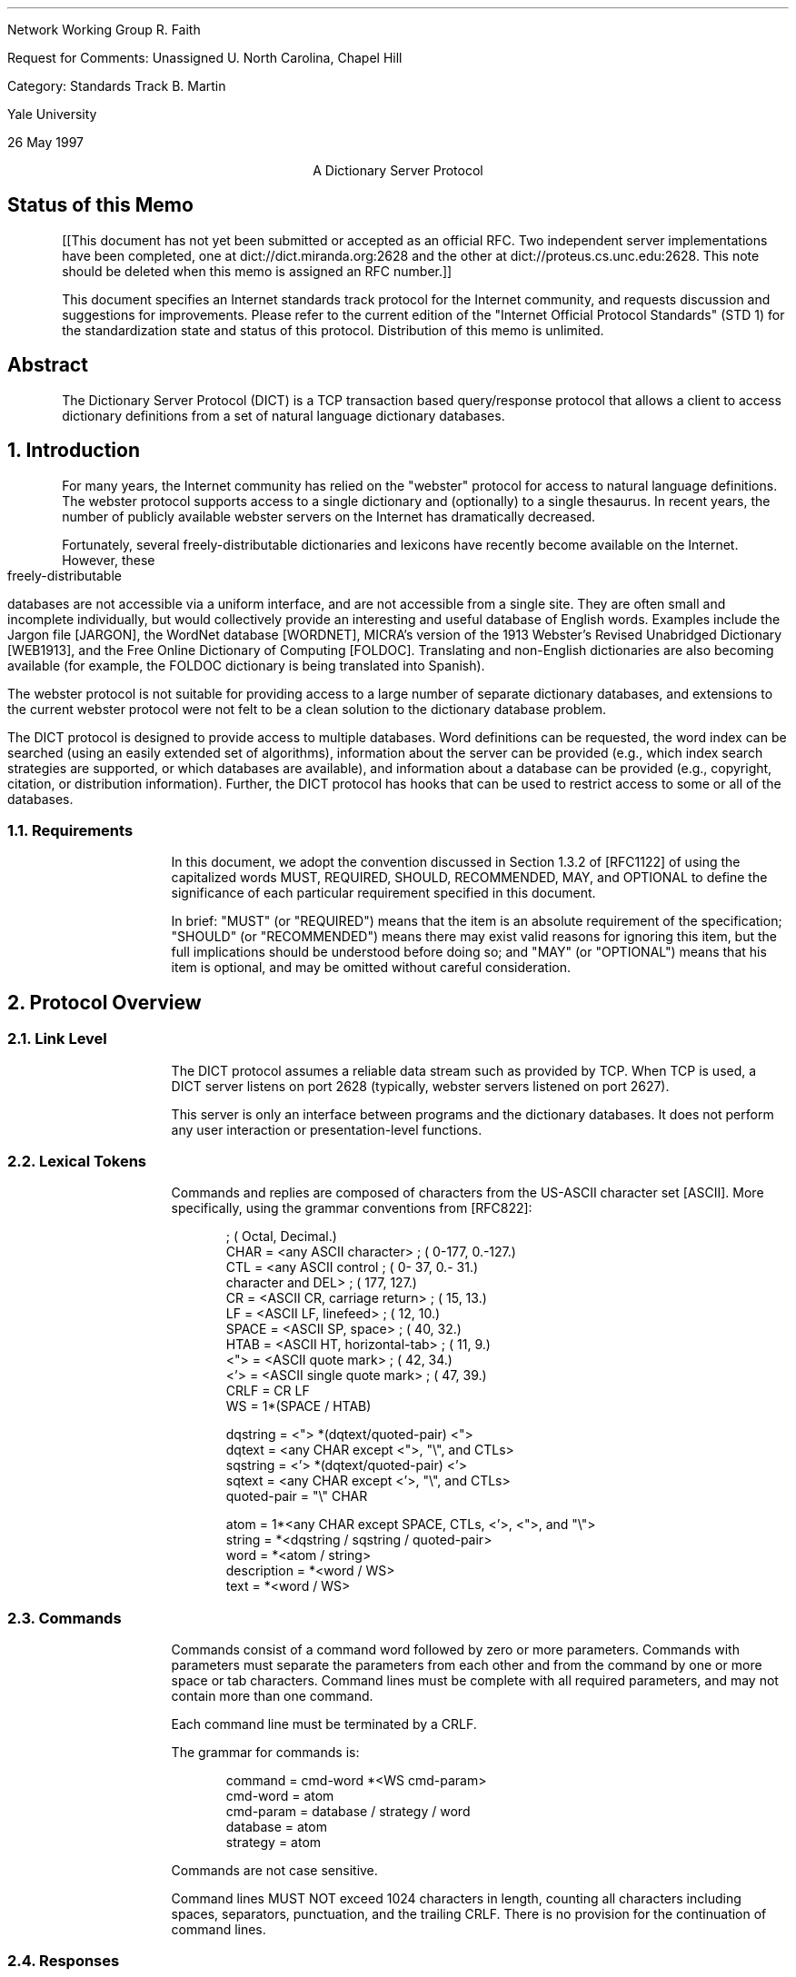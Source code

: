.\"
.\" Revised: Tue May 27 14:13:08 1997 by faith@acm.org
.\" Distribution of this memo is unlimited.
.\"
.\" $Id: rfc.ms,v 1.10 1997/05/27 20:28:46 faith Exp $
.\" 
.pl 10.0i
.po 0
.ll 7.2i
.lt 7.2i
.nr LL 7.2i
.nr LT 7.2i
.ds LF Faith, Martin
.ds DA 26 May 1997
.ds RF FORMFEED[Page %]
.ds CF
.ds LH RFC Unassigned
.ds RH \*(DA
.ds CH Dictionary Server Protocol
.hy 0
.ad l
.in 0
.tl 'Network Working Group''R. Faith'
.tl 'Request for Comments: Unassigned''U. North Carolina, Chapel Hill'
.tl 'Category: Standards Track''B. Martin'
.tl '''Yale University'
.tl '''\*(DA'


.ce
A Dictionary Server Protocol

.SH
Status of this Memo
.RS

[[This document has not yet been submitted or accepted as an official
RFC.  Two independent server implementations have been completed, one
at dict://dict.miranda.org:2628 and the other at
dict://proteus.cs.unc.edu:2628.  This note should be deleted when this
memo is assigned an RFC number.]]

This document specifies an Internet standards track protocol for the
Internet community, and requests discussion and suggestions for
improvements.  Please refer to the current edition of the "Internet
Official Protocol Standards" (STD 1) for the standardization state and
status of this protocol.  Distribution of this memo is unlimited.

.RE
.SH
Abstract
.RS

The Dictionary Server Protocol (DICT) is a TCP transaction based
query/response protocol that allows a client to access dictionary
definitions from a set of natural language dictionary databases.

.RE
.NH 1 0
Introduction
.RS

For many years, the Internet community has relied on the "webster"
protocol for access to natural language definitions.  The webster
protocol supports access to a single dictionary and (optionally) to a
single thesaurus.  In recent years, the number of publicly available
webster servers on the Internet has dramatically decreased.

Fortunately, several freely-distributable dictionaries and lexicons
have recently become available on the Internet.  However, these
freely-distributable databases are not accessible via a uniform
interface, and are not accessible from a single site.  They are often
small and incomplete individually, but would collectively provide an
interesting and useful database of English words.  Examples include
the Jargon file [JARGON], the WordNet database [WORDNET], MICRA's
version of the 1913 Webster's Revised Unabridged Dictionary [WEB1913],
and the Free Online Dictionary of Computing [FOLDOC].  Translating and
non-English dictionaries are also becoming available (for example, the
FOLDOC dictionary is being translated into Spanish).

The webster protocol is not suitable for providing access to a large
number of separate dictionary databases, and extensions to the current
webster protocol were not felt to be a clean solution to the
dictionary database problem.

The DICT protocol is designed to provide access to multiple databases.
Word definitions can be requested, the word index can be searched
(using an easily extended set of algorithms), information about the
server can be provided (e.g., which index search strategies are
supported, or which databases are available), and information about a
database can be provided (e.g., copyright, citation, or distribution
information).  Further, the DICT protocol has hooks that can be used
to restrict access to some or all of the databases.

.RE
.NH 2
Requirements
.RS

In this document, we adopt the convention discussed in Section 1.3.2
of [RFC1122] of using the capitalized words MUST, REQUIRED, SHOULD,
RECOMMENDED, MAY, and OPTIONAL to define the significance of each
particular requirement specified in this document.

In brief: "MUST" (or "REQUIRED") means that the item is an absolute
requirement of the specification; "SHOULD" (or "RECOMMENDED") means
there may exist valid reasons for ignoring this item, but the full
implications should be understood before doing so; and "MAY" (or
"OPTIONAL") means that his item is optional, and may be omitted
without careful consideration.

.RE
.NH 1
Protocol Overview
.RS

.RE
.NH 2
Link Level
.RS

The DICT protocol assumes a reliable data stream such as provided by TCP.
When TCP is used, a DICT server listens on port 2628 (typically, webster
servers listened on port 2627).

This server is only an interface between programs and the dictionary
databases.  It does not perform any user interaction or presentation-level
functions.

.RE
.NH 2
Lexical Tokens
.RS

Commands and replies are composed of characters from the US-ASCII
character set [ASCII].  More specifically, using the grammar
conventions from [RFC822]:

.DS
                                            ; (  Octal, Decimal.)
CHAR        =  <any ASCII character>        ; (  0-177,  0.-127.)
CTL         =  <any ASCII control           ; (  0- 37,  0.- 31.)
                character and DEL>          ; (    177,     127.)
CR          =  <ASCII CR, carriage return>  ; (     15,      13.)
LF          =  <ASCII LF, linefeed>         ; (     12,      10.)
SPACE       =  <ASCII SP, space>            ; (     40,      32.)
HTAB        =  <ASCII HT, horizontal-tab>   ; (     11,       9.)
<">         =  <ASCII quote mark>           ; (     42,      34.)
<'>         =  <ASCII single quote mark>    ; (     47,      39.)
CRLF        =  CR LF
WS          =  1*(SPACE / HTAB)

dqstring    =  <"> *(dqtext/quoted-pair) <">
dqtext      =  <any CHAR except <">, "\\", and CTLs>
sqstring    =  <'> *(dqtext/quoted-pair) <'>
sqtext      =  <any CHAR except <'>, "\\", and CTLs>
quoted-pair =  "\\" CHAR

atom        =  1*<any CHAR except SPACE, CTLs, <'>, <">, and "\\">
string      =  *<dqstring / sqstring / quoted-pair>
word        =  *<atom / string>     
description =  *<word / WS>
text        =  *<word / WS>
.fi
.DE
.\" " for emacs
.\" for emacs

.RE
.NH 2
Commands
.RS

Commands consist of a command word followed by zero or more
parameters.  Commands with parameters must separate the parameters
from each other and from the command by one or more space or tab
characters.  Command lines must be complete with all required
parameters, and may not contain more than one command.

Each command line must be terminated by a CRLF.

The grammar for commands is:

.DS
command     = cmd-word *<WS cmd-param>
cmd-word    = atom
cmd-param   = database / strategy / word
database    = atom
strategy    = atom
.DE

Commands are not case sensitive.

Command lines MUST NOT exceed 1024 characters in length, counting all
characters including spaces, separators, punctuation, and the trailing
CRLF.  There is no provision for the continuation of command lines.

.RE
.NH 2
Responses
.RS

Responses are of two kinds, status and textual.

.RE
.NH 3
Status Responses
.RS

Status responses indicate the server's response to the last command
received from the client.

Status response lines begin with a 3 digit numeric code which is sufficient
to distinguish all responses.  Some of these may herald the subsequent
transmission of text.

The first digit of the response broadly indicates the success, failure, or
progress of the previous command (based generally on [RFC640,RFC821]):

.DS
1yz - Positive Preliminary reply
2yz - Positive Completion reply
3yz - Positive Intermediate reply (not used by DICT)
4yz - Transient Negative Completion reply
5yz - Permanent Negative Completion reply
.DE

The next digit in the code indicates the response category:

.DS
x0z - Syntax
x1z - Information (e.g., help)
x2z - Connections
x3z - Authentication
x4z - Unspecified as yet
x5z - DICT System (These replies indicate the status of the receiver
      mail system vis-a-vis the requested transfer or other DICT
      system action.)
x8z - Nonstandard (private implementation) extensions
.DE

The exact response codes that should be expected from each command are
detailed in the description of that command.

Certain status responses contain parameters such as numbers and
strings.  The number and type of such parameters is fixed for each
response code to simplify interpretation of the response.  Other
status responses do not require specific text identifiers.  Parameter
requirements are detailed in the description of relevant commands.
Except for specifically detailed parameters, the text following
response codes is server-dependent.

Parameters are separated from the numeric response code and from each
other by a single space.
All numeric parameters are decimal, and may
have leading zeros.  All string parameters MUST conform to the "atom"
or "dqstring" grammar productions.

If no parameters are present, and the server implementation provides
no implementation-specific text, then there MAY or MAY NOT be a space
after the response code.

Response codes not specified in this standard may be used for any
installation-specific additional commands also not specified.  These
should be chosen to fit the pattern of x8z specified above.  The use
of unspecified response codes for standard commands is prohibited.

.RE
.NH 3
General Status Responses
.RS

In response to every command, the following general status responses
are possible:

.DS
500 Syntax error, command not recognized
501 Syntax error, illegal parameters
502 Command not implemented
503 Command parameter not implemented
420 Server temporarily unavailable
421 Server shutting down at operator request
.DE

.RE
.NH 3
Text Responses
.RS

Before text is sent a numeric status response line, using a 1yz code,
will be sent indicating text will follow. Text is sent as a series of
successive lines of textual matter, each terminated with a CRLF.  A
single line containing only a period (decimal code 46, ".") is sent to
indicate the end of the text (i.e., the server will send a CRLF at the
end of the last line of text, a period, and another CRLF).

If a line of original text contained a period as the first character of the
line, that first period is doubled by the DICT server.  Therefore, the
client must examine the first character of each line received.  Those that
begin with two periods must have those two periods collapsed into one
period.  Those that contain only a single period followed by a CRLF
indicate the end of the text response.

Following a text response, a 2yz response code will be sent.

Text lines MUST NOT exceed 1024 characters in length, counting all
characters including spaces, separators, punctuation, the extra
initial period (if needed), and the trailing CRLF.

It is recommended that text use the US-ASCII [ASCII] or ISO-8859-1
[ISO] character sets, although it is currently beyond the scope of
this standard to specify encoding for text.  In the future, after
significant experience with large databases in various languages has
been gained, and after evaluating the need for character set and other
encodings (e.g., compressed or BASE64 encoding), standard extensions
to this protocol should be proposed.  In the mean time, private
extensions should be used to explore the parameter space to determine
how best to implement these extensions.


.RE
.NH 1
Command and Response Details
.RS

Below, each DICT command and appropriate responses are detailed.  Each
command is shown in upper case for clarity, but the DICT server is
case-insensitive.

Except for the AUTH command, every command described in this section MUST
be implemented by all DICT servers.

.RE
.NH 2
Initial Connection
.RS

When a client initially connects to a DICT server, a code 220 is sent if
the client's IP is allowed to connect:

.DS
220 text msg-id
.DE

The code 220 is a banner, usually containing host name and DICT server
version information.  The last sequence of characters in the banner is
a msg-id, similar to the format specified in [RFC822].  The simplified
description is given below:

.DS
msg-id      =  "<" spec ">"            ; Unique message id
spec        =  local-part "@" domain
local-part  =  msg-atom *("." msg-atom)
domain      =  msg-atom *("." msg-atom)
msg-atom    =  1*<any CHAR except SPACE, CTLs, "<", ">", and "\\">
.DE

Note that, in contrast to [RFC822], spaces and quoted pairs are not
allowed in the msg-id.  This restriction makes the msg-id much easier
for the client to locate and parse but does not significantly decrease
any security benefits, since the msg-id may be arbitrarily long (as
bounded by the response length limits set forth elsewhere in this
document).

This message id will be used by the client when formulating the
authentication string used in the AUTH command.

If the client's IP is not allowed to connect, then a code 530 is sent
instead:

.DS
530 Access denied
.DE

Transient failure responses are also possible:

.DS
420 Server temporarily unavailable
421 Server shutting down at operator request
.DE

For example, response code 420 should be used if the server cannot
currently fork a server process (or cannot currently obtain other resources
required to proceed with a usable connection), but expects to be able to
fork or obtain these resources in the near future.

Response code 421 should be used when the server has been shut down at
operator request, or when conditions indicate that the ability to service
more requests in the near future will be impossible.  This may be used to
allow a graceful operator-mediated temporary shutdown of a server, or to
indicate that a well known server has been permanently removed from service
(in which case, the text message might provide more information).

.RE
.NH 2
The DEFINE Command
.RS

DEFINE database word

.RE
.NH 3
Description
.RS

This command will look up the specified word in the specified
database.  All DICT servers MUST implement this command.

If the database name is specified with an exclamation point (decimal
code 33, "!"), then all of the databases will be searched until a
match is found, and all matches in that database will be displayed.
If the database name is specified with a star (decimal code 42, "*"),
then all of the matches in all available databases will be displayed.
In both of these special cases, the databases will be searched in the
same order as that printed by the "SHOW DB" command.

If the word was not found, then status code 552 is sent.

If the word was found, then status code 150 is sent, indicating that one or
more definitions follow.

For each definition, status code 151 is sent, followed by the textual
body of the definition.  The first three space-delimited parameters
following status code 151 give the word retrieved, the name of the
database (which is the same as the first column of the SHOW DB
command), and a short description for the database (which is the same
as the second column of the SHOW DB command).  The short name is
suitable for printing as:

.DS
From name:
.DE

before the definition is printed.  This provides source information for the
user.

The textual body of each definition is terminated with a CRLF period CRLF
sequence.

After all of the definitions have been sent, status code 250 is sent.  This
command can provide optional timing information (which is server dependent
and is not intended to be parsable by the client).  This additional
information is useful when debugging and tuning the server.

.RE
.NH 3
Responses
.RS

.DS
550 Invalid database, use "SHOW DB" for list of databases
552 No match
150 n definitions retrieved - definitions follow
151 word database name - text follows
250 ok (optional timing information here)
.DE

Response codes 150 and 151 require special parameters as part of their
text.  The client can use these parameters to display information on
the user's terminal.

For code 150, parameters 1 indicates the number of definitions
retrieved.

For code 151, parameter 1 is the word retrieved, parameter 2 is the
database name (the first name as shown by "SHOW DB") from which the
definition has been retrieved, and parameter 3 is the the short
database description (the second column of the "SHOW DB" command).

.RE
.NH 3
A Note on Virtual Datbases
.RS

The ability to search all of the provided databases using a single
command is given using the "*" and "!" wildcards.

However, sometimes, a client may want to search over some but not all
of the databases that a particular server provides.  One alternative
is for the client to use the SHOW DB command to obtain a list of
databases and descriptions, and then (perhaps with the help of a
human), select a subset of these databases for an interative search.
Once this selection has been done once, the results can be saved, for
example, in a client configuration file.

Another alternative is for the server to provide "virtual" databases
which merge several of the regular databases into one.  For example, a
virtual database may be provided which includes all of the translating
dictionaries, but which does not include regular dictionaries or
thesauri.  The "*" and "!" wildcard databases can be considered as
names of virtual databases which provide access to all of the
databases.  If a server implements virtual databases, then the "*" and
"!" wildcards should probably exclude other virtual databases (since
they merely provide information duplicated in other databases).

Virtual databases are an implementation-specific detail which has
absolutely no impact on the DICT protocol.  The DICT protocol views
virtual and non-virtual databases the same way.

We mention virtual databases here, however, because they solve a
problem of database selection which could also have been solved by
changes in the protocol.  For example, each dictionary could be
assigned attributes, and the protocol could be extended to specify
searches over databases with certain attributes.  However, this
needlessly complicates the parsing and analysis that must be performed
by the implementation.  Further, unless the classification system is
extremely general, there is a risk that it would restrict the types of
databases that can be used with the DICT protocol (although the
protocol has been designed with human-langauge databases in mind, it
is applicable to any read-only database application, especially those
with a single semi-unique alphanumeric key and textual data).


.RE
.NH 2
The MATCH Command
.RS

MATCH database strategy word

.RE
.NH 3
Description
.RS

This command searches an index for the dictionary, and reports words
which were found using a particular strategy.  Not all strategies are
useful for all dictionaries, and some dictionaries may support
additional search strategies (e.g., reverse lookup).  All DICT servers
MUST implement the MATCH command, and MUST support the "exact" and
"prefix" strategies.  These are easy to implement and are generally
the most useful.  Other strategies are server dependent.

The "exact" strategy matches a word exactly, although different
servers may treat non-alphanumeric data differently.  We have found
that a case-insensitive comparison which ignores non-alphanumeric
characters and which folds whitespace is useful for English-language
dictionaries.  Other comparisons may be more appropriate for other
langauges or when using extended character sets.

The "prefix" strategy is similar to "exact", except that it only
compares the first part of the word.

Different servers may implement these algorithms differently.  The
requirement is that strategies with the names "exact" and "prefix"
exist so that a simple client can use them.

Other strategies that might be considered by a server implementor are
matches based on substring, suffix, regular expressions, soundex
[KNUTH73], and Levenshtein [PZ85] algorithms.  These last two are
especially useful for correcting spelling errors.  Other useful
strategies perform some sort of "reverse" lookup (i.e., by searching
definitions to find the word that the query suggests).

If the database name is specified with an exclamation point (decimal
code 33, "!"), then all of the databases will be searched until a
match is found, and all matches in that database will be displayed.
If the database name is specified with a star (decimal code 42, "*"),
then all of the matches in all available databases will be displayed.
In both of these special cases, the databases will be searched in the
same order as that printed by the "SHOW DB" command.

If the strategy is specified using a period (decimal code 46, "."),
then the word will be matched using a server-dependent default
strategy, which should be the best strategy available for interactive
spell checking.  This is usually a derivative of the Levenshtein
algorithm [PZ85].

If no matches are found in any of the searched databases, then status code
552 will be returned.

Otherwise, status code 152 will be returned followed by a list of matched
words, one per line, in the form:

.DS
database word
.DE

This makes the responses directly useful in a DEFINE command.

The textual body of the match list is terminated with a CRLF period CRLF
sequence.

Following the list, status code 250 is sent, which may include
server-specific timing and statistical information, as discussed in the
section on the DEFINE command.

.RE
.NH 3
Responses
.RS

.DS
550 Invalid database, use "SHOW DB" for list of databases
551 Invalid strategy, use "SHOW STRAT" for a list of strategies
552 No match
152 n matches found - text follows
250 ok (optional timing information here)
.DE

Response code 152 requires a special parameter as part of its text.
Parameter 1 must be the number of matches retrieved.


.RE
.NH 2
The SHOW Command
.RS

.RE
.NH 3
SHOW DB
.RS

SHOW DB
.br
SHOW DATABASES

.RE
.NH 4
Description
.RS

Displays the list of currently accessible databases, one per line, in
the form:

.DS
database description
.DE

The textual body of the database list is terminated with a CRLF period CRLF
sequence.  All DICT servers MUST implement this command.

Note that some databases may be restricted due to client domain or
lack of user authentication (see the AUTH command).  Information about
these databases is not available until authentication is performed.
Until that time, the client will interact with the server as if the
additional databases did not exist.

.RE
.NH 4
Responses
.RS

.DS
110 n databases present - text follows
554 No databases present
.DE

Response code 110 requires a special parameter.  Parameter 1 must be
the number of databases available to the user.

.RE
.NH 3
SHOW STRAT
.RS

SHOW STRAT
.br
SHOW STRATEGIES

.RE
.NH 4
Description
.RS

Displays the list of currently supported search strategies, one per
line, in the form:

.DS
strategy description
.DE

The textual body of the strategy list is terminated with a CRLF period CRLF
sequence.  All DICT servers MUST implement this command.

.RE
.NH 4
Responses
.RS

.DS
111 n strategies available - text follows
555 No strategies available
.DE

Response code 111 requires a special parameter.  Parameter 1 must be
the number of strategies available.

.RE
.NH 3
SHOW INFO
.RS

SHOW INFO database

.RE
.NH 4
Description
.RS

Displays the source, copyright, and licensing information about the
specified database.  The information is free-form text and is suitable
for display to the user in the same manner as a definition.  The
textual body of the information is terminated with a CRLF period CRLF
sequence.  All DICT servers MUST implement this command.

.RE
.NH 4
Responses
.RS

.DS
550 Invalid database, use "SHOW DB" for list of databases
112 database information follows
.DE

These response codes require no special parameters.


.RE
.NH 3
SHOW SERVER
.RS

SHOW SERVER

.RE
.NH 4
Description
.RS

Displays local server information written by the local administrator.
This could include information about local databases or strategies, or
administrative information such as who to contact for access to
databases requiring authentication.  All DICT servers MUST implement
this command.

.RE
.NH 4
Responses
.RS

.DS
114 server information follows
.DE

This response code requires no special parameters.


.RE
.NH 2
The CLIENT Command
.RS

CLIENT text

.RE
.NH 3
Description
.RS

This command allows the client to provide information about itself for
possible logging and statistical purposes.  All clients SHOULD send
this command after connecting to the server.  All DICT servers MUST
implement this command (note, though, that the server doesn't have to
do anything with the information provided by the client).

.RE
.NH 3
Responses
.RS

.DS
250 ok (optional timing information here)
.DE

This response code requires no special parameters.


.RE
.NH 2
The STATUS Command
.RS

STATUS

.RE
.NH 3
Description
.RS

Display some server-specific timing or debugging information.  This
information may be useful in debugging or tuning a DICT server.  All
DICT servers MUST implement this command (note, though, that the text
part of the response is not specified and may be omitted).

.RE
.NH 3
Responses
.RS

.DS
210 (optional timing and statistical information here)
.DE

This response code requires no special parameters.


.RE
.NH 2
The HELP Command
.RS

HELP

.RE
.NH 3
Description
.RS

Provides a short summary of commands that are understood by this
implementation of the DICT server.  The help text will be presented as
a textual response, terminated by a single period on a line by itself.
All DICT servers MUST implement this command.


.RE
.NH 3
Responses
.RS

.DS
113 help text follows
.DE

This response code requires no special parameters.

.RE
.NH 2
The QUIT Command
.RS

QUIT

.RE
.NH 3
Description
.RS

This command is used by the client to cleanly exit the server.  All
DICT servers MUST implement this command.


.RE
.NH 3
Responses
.RS

.DS
221 Closing Connection
.DE

This response code requires no special parameters.


.RE
.NH 2
The AUTH Command
.RS

AUTH username authentication-string

.RE
.NH 3
Description
.RS

The client can authenticate itself to the server using a username and
password.  The authentication-string will be computed as in the APOP
protocol discussed in [RFC1939].  Briefly, the authentication-string
is the MD5 checksum of the concatenation of the msg-id (obtained from
the initial banner) and the "shared secret" that is stored in the
server and client configuration files.  Since the user does not have
to type this shared secret when accessing the server, the shared
secret can be an arbitrarily long passphrase.  Because of the
computational ease of computing the MD5 checksum, the shared secret
should be significantly longer than a usual password.

Authentication may make more dictionary databases available for the current
session.  For example, there may be some publicly distributable databases
available to all users, and other private databases available only to
authenticated users.  Or, a server may require authentication from all
users to minimize resource utilization on the server machine.

Authentication is an optional server capability.  The AUTH command MAY
be implemented by a DICT server.

.RE
.NH 3
Responses
.RS

.DS
230 Authentication successful
531 Access denied, use "SHOW INFO" for server information
.DE

These response codes require no special parameters.

.RE
.NH 1
Command Pipelining
.RS

All DICT servers MUST be able to accept multiple commands in a single
TCP send operation.  Using a single TCP send operation for multiple
commands can improved DICT performance significantly, especially in
the face of high latency network links.

The possible implementation problems for a DICT server which would
prevent command pipelining are similar to the problems that prevent
pipelining in an SMTP server.  These problems are discussed in detail
in [RFC1854], which should be consulted by all DICT server
implementors.

The main implication is that a DICT server implementation MUST NOT
flush or otherwise lose the contents of the TCP input buffer under any
circumstances whatsoever.

A DICT client may pipeline several commands and must check the
responses to each command individually.  If the server has shut down,
it is possible that all of the commands will not be processed.  For
example, a simple DICT client may pipeline a CLIENT, DEFINE, and QUIT
command sequence as it is connecting to the server.  If the server is
shut down, the initial response code sent by the server may be 420
(temporarily unavailable) instead of 220 (banner).  In this case, the
definition cannot be retrieved, and the client should report and error
or retry the command.  If the server is working, it may be able to
send back the banner, definition, and termination message in a single
TCP send operation.


.RE
.NH 1
URL Specification
.RS

The DICT URL scheme is used to refer to definitions or word lists
available using the DICT protocol:

.DS I 0
dict://<user>:<passphrase>@<host>:<port>/d:<word>:<database>:<n>
dict://<user>:<passphrase>@<host>:<port>/m:<word>:<database>:<strat>:<n>
.DE

The "/d" syntax specifies the DEFINE command (see section 3.2),
whereas the "/m" specifies the MATCH command (section 3.3).

Some or all of "<user>:<passphrase>@", ":<port>", "<database>",
"<strat>", and "<n>" may be omitted.

"<n>" will usually be omitted, but when included, it specifies the nth
definition or match of a word.  A method for extracting exactly this
information from the server is not avaiable using the DICT protocol.
However, a client using the URL specification could obtain all of the
definitions or matches, and then select the one that is specified.

If "<user>:<passphrase>@" is omitted, no authentication is done.  If
":<port>" is omitted, the default port (2628) SHOULD be used.  If
"<database>" is omitted, "!" SHOULD be used (see section 3.2.1).  If
"<strat>" is omitted, "." SHOULD be used (see section 3.3.1).

Trailing colons may be omitted.  For example, the following URLs might
specify definitions or matches:

.DS
dict://dict.org/d:cow:
dict://dict.org/d:cow:*
dict://dict.org/d:cow:wordnet:
dict://dict.org/d:cow:wordnet:1
dict://dict.org/d:abcdefgh
dict://dict.org/d:sun
dict://dict.org/d:sun::1

dict://dict.org/m:sun
dict://dict.org/m:sun:soundex
dict://dict.org/m:sun:wordnet::1
dict://dict.org/m:sun::soundex:1
dict://dict.org/m:sun:::
.DE

See [RFC1738] for the specification of Uniform Resource Locators.

.RE
.NH 1
Summary of Response Codes
.RS
.DS
110 n databases present - text follows
111 n strategies available - text follows
112 database information follows
113 help text follows
114 server information follows
150 n definitions retrieved - definitions follow
151 word database name - text follows
152 n matches found - text follows
210 (optional timing and statistical information here)
220 text msg-id
221 Closing Connection
230 Authentication successful
250 ok (optional timing information here)
420 Server temporarily unavailable
421 Server shutting down at operator request
500 Syntax error, command not recognized
501 Syntax error, illegal parameters
502 Command not implemented
503 Command parameter not implemented
530 Access denied
531 Access denied, use "SHOW INFO" for server information
550 Invalid database, use "SHOW DB" for list of databases
551 Invalid strategy, use "SHOW STRAT" for a list of strategies
552 No match
554 No databases present
555 No strategies available
.DE


.RE
.NH 1
Sample Conversations
.RS

Theses are samples of the conversations that might be expected with a
typical DICT server.  The notation "C:" indicates commands set by the
client, and "S:" indicates responses sent by the server.  Blank lines
are included for clarity and do not indicate actual newlines in the
transaction.

.RE
.NH 2
Sample 1 - opening connection, HELP, DEFINE, and QUIT commands
.RS

.DS I 0
C: [ client initiates connection ]

S: 220 dict.org dictd (version 0.9) <27831.860032493@dict.org>
.DE

.DS I 0
C: HELP

S: 113 Help text follows
S: DEFINE database word            look up word in database
S: MATCH database strategy word    match word in database using strategy
S: [ more server-dependent help text ]
S: .
S: 250 Command complete
.DE

.DS I 0
C: DEFINE * cow

S: 150 1 definitions found: list follows
S: 151 "cow" wn "WordNet 1.5" : definition text follows
S: cow
S:   1. n: mature female of mammals of which the male is called "bull"
S:   2. n: female of domestic cattle: "`moo-cow'" is a child's term
S:   3. n: a large unpleasant woman
S: .
S: 250 Command complete
.DE

.DS I 0
C: DEFINE abcdefgh

S: 552 No match
.DE

.DS I 0
C: DEFINE ! Sun

S: 150 2 definitions found: list follows
S: 151 "Sun" wn "WordNet 1.5" : definition text follows
S: Sun
S:   1. n: the star that is the source of light and heat for the planets in
S:      the solar system
S: .
S: 151 "sun" wn "WordNet 1.5" : definition text follows
S: sun
S:   1. n: any star around which a planetary system evolves
S:   2. n: a person considered as a source of warmth or energy or glory etc
S:   3. v: expose to as if to sun rays
S: .
S: 250 Command complete
.DE

.DS I 0
C: quit

S: 221 Closing connection
.DE

.RE
.NH 2
Sample 2 - SHOW commands, MATCH command
.RS

.DS I 0
C: SHOW DB

S: 110 3 databases present: list follows
S: wn "WordNet 1.5"
S: foldoc "Free On-Line Dictionary of Computing"
S: jargon "Hacker Jargon File"
S: .
S: 250 Command complete
.DE

.DS I 0
C: SHOW STRAT

S: 111 5 strategies present: list follows
S: exact "Match words exactly"
S: prefix "Match word prefixes"
S: substring "Match substrings anywhere in word"
S: regex "Match using regular expressions"
S: reverse "Match words given definition keywords"
S: .
S: 250 Command complete
.DE

.DS I 0
C: MATCH foldoc regex "s.si"

S: 152 7 matches found: list follows
S: foldoc Fast SCSI
S: foldoc SCSI
S: foldoc SCSI-1
S: foldoc SCSI-2
S: foldoc SCSI-3
S: foldoc Ultra-SCSI
S: foldoc Wide SCSI
S: .
S: 250 Command complete
.DE

.DS I 0
C: MATCH wn substring "abcdefgh"

S: 552 No match
.DE

.RE
.NH 2
Sample 3 - Server downtime
.RS

.DS I 0
C: [ client initiates connection ]

S: 420 Server temporarily unavailable
.DE

.DS I 0
C: [ client initiates connection ]

S: 421 Server shutting down at operator request
.DE

.RE
.NH 2
Sample 4 - Authentication
.RS

.DS I 0
C: [ client initiates connection ]

S: 220 dict.org dictd (version 0.9) <27831.860032493@dict.org>
.DE

.DS I 0
C: SHOW DB

S: 110 1 database present: list follows
S: free "Free database"
S: .
S: 250 Command complete
.DE

.DS I 0
C: AUTH joesmith authentication-string

S: 230 Authentication successful
.DE

.DS I 0
C: SHOW DB

S: 110 2 databases present: list follows
S: free "Free database"
S: licensed "Local licensed database"
S: .
S: 250 Command complete
.DE

.RE
.NH 1
Security Considerations
.RS

This RFC raises no security issues.

.RE
.NH 1
References
.RS

.XP
[ASCII] US-ASCII. Coded Character Set - 7-Bit American Standard Code
for Information Interchange. Standard ANSI X3.4-1986, ANSI, 1986.

.XP
[FOLDOC] Howe, Denis, ed.  The Free On-Line Dictionary of
Computing, <URL:http://wombat.doc.ic.ac.uk/>

.XP
[ISO] ISO-8859. International Standard -- Information Processing --
8-bit Single-Byte Coded Graphic Character Sets -- Part 1: Latin
alphabet No. 1, ISO 8859-1:1987.

.XP
[JARGON] The on-line hacker Jargon File, version 4.0.0, 25 JUL 1996,
<URL:http://www.ccil.org/jargon/>

.XP
[KNUTH73] Knuth, Donald E. "The Art of Computer Programming", Volume
3: Sorting and Searching (Addison-Wesley Publishing Co., 1973, pages
391 and 392). Knuth notes that the soundex method was originally
described by Margaret K. Odell and Robert C. Russell [US Patents
1261167 (1918) and 1435663 (1922)].

.XP
[PZ85] Pollock, Joseph J. and Zamora, Antonio, "Automatic spelling
correction in scientific and scholarly text," CACM, 27(4): Apr. 1985,
358-368.

.XP
[RFC640] Postel, J., "Revised FTP Reply Codes", RFC-640, June, 1975.

.XP
[RFC821] Postel, J., "Simple Mail Transfer Protocol", RFC-821,
USC/Information Sciences Institute, August, 1982.

.XP
[RFC822] Crocker, D., "Standard for the Format of ARPA Internet Text
Messages", RFC-822, Department of Electrical Engineering, University of
Delaware, August, 1982.

.XP
[RFC977] Kantor, B., Lapsley, P., "Network News Transfer Protocol: A
Proposed Standard for the Stream-Based Transmission of News", RFC-977,
U.C. San Diego, U.C. Berkeley, February, 1986.

.XP
[RFC1738] Berners-Lee, T., Masinter, L., and M. McCahill, "Uniform
Resource Locators (URL)", RFC-1738, CERN, Xerox PARC, University of
Minnesota, December 1994.

.XP
[RFC1985] Freed, N., and Cargille, A., "SMTP Service Extension for
Command Pipelining", RFC-1854, Innosoft International, Inc., and
Network Working Group, October 1995.

.XP
[RFC1939] Myers, J., Rose, M., "Post Office Protocol - Version 3",
RFC-1939, Carnegie Mellon/Dover Beach Consulting, May, 1996.

.XP
[RFC2068] Fielding, R., Gettys, J., Mogul, J., Frystyk, H.,
Berners-Lee, T., "Hypertext Transfer Protocol -- HTTP/1.1", RFC-2068,
U.C. Irvine, DEC, MIT/LCS, January, 1997.

.XP
[WEB1913] Webster's Revised Unabridged Dictionary (G & C. Merriam Co.,
1913, edited by Noah Porter).  Online version prepared by MICRA, Inc.,
Plainfield, N.J. and edited by Patrick Cassidy <cassidy@micra.com>.
For further information, see
<URL:ftp://uiarchive.cso.uiuc.edu/pub/etext/gutenberg/etext96/pgw*>,
and
<URL:http://humanities.uchicago.edu/forms_unrest/webster.form.html>

.XP
[WORDNET] WordNet: A Lexical Database for English, Cognitive Science
Laboratory, Princeton University,
<URL:http://www.cogsci.princeton.edu/~wn/>


.RE
.NH 1
Acknowledgements
.RS

Thanks to Arnt Gulbrandsen and Nicolai Langfeldt for many helpful
discussions.  Thanks to Bennet Yee, Doug Hoffman, Kevin Martin, and
Jay Kominek for extensive testing and feedback on the initial
implementations of the DICT server.  Thanks to Zhong Shao for advice
and support.

(Thanks to Brian Kanto, Phil Lapsley, and Jon Postel for writing exemplary
RFCs which were consulted during the preparation of this document.)

.RE
.NH 1
Author's Address
.RS

.DS
Rickard E. Faith
EMail: faith@cs.unc.edu (or faith@acm.org)
.DE

.DS
Bret Martin
EMail: martin-bret@cs.yale.edu
.DE

.RE
.\" Local Variables:
.\" mode: nroff
.\" mode: font-lock
.\" fill-column: 70
.\" End:
